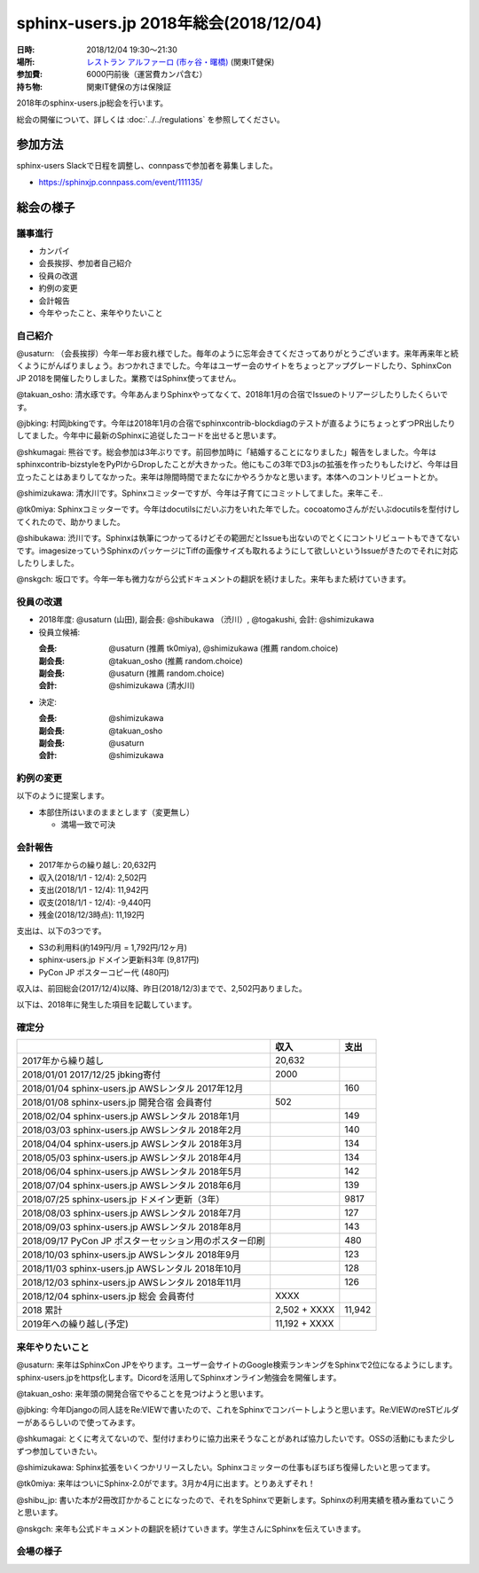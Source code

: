 ========================================
sphinx-users.jp 2018年総会(2018/12/04)
========================================

:日時: 2018/12/04 19:30～21:30
:場所: `レストラン アルファーロ (市ヶ谷・曙橋)`__ (関東IT健保)
:参加費: 6000円前後（運営費カンパ含む）
:持ち物: 関東IT健保の方は保険証

.. __: https://www.its-kenpo.or.jp/fuzoku/restaurant/alfaro/index.html

2018年のsphinx-users.jp総会を行います。

総会の開催について、詳しくは :doc:`../../regulations` を参照してください。

参加方法
=========

sphinx-users Slackで日程を調整し、connpassで参加者を募集しました。

.. connpassで参加者を募集中です。

* https://sphinxjp.connpass.com/event/111135/

.. アジェンダ
.. ==========
.. 
.. * カンパイ
.. * 会長挨拶、参加者自己紹介
.. * 役員の改選
.. * 約例の変更
.. * 会計報告
.. * 今年やったこと、来年やりたいこと

総会の様子
==========

議事進行
---------

* カンパイ
* 会長挨拶、参加者自己紹介
* 役員の改選
* 約例の変更
* 会計報告
* 今年やったこと、来年やりたいこと

自己紹介
------------

@usaturn: （会長挨拶）今年一年お疲れ様でした。毎年のように忘年会きてくださってありがとうございます。来年再来年と続くようにがんばりましょう。おつかれさまでした。今年はユーザー会のサイトをちょっとアップグレードしたり、SphinxCon JP 2018を開催したりしました。業務ではSphinx使ってません。

@takuan_osho: 清水琢です。今年あんまりSphinxやってなくて、2018年1月の合宿でIssueのトリアージしたりしたくらいです。

@jbking: 村岡jbkingです。今年は2018年1月の合宿でsphinxcontrib-blockdiagのテストが直るようにちょっとずつPR出したりしてました。今年中に最新のSphinxに追従したコードを出せると思います。

@shkumagai: 熊谷です。総会参加は3年ぶりです。前回参加時に「結婚することになりました」報告をしました。今年はsphinxcontrib-bizstyleをPyPIからDropしたことが大きかった。他にもこの3年でD3.jsの拡張を作ったりもしたけど、今年は目立ったことはあまりしてなかった。来年は隙間時間でまたなにかやろうかなと思います。本体へのコントリビュートとか。

@shimizukawa: 清水川です。Sphinxコミッターですが、今年は子育てにコミットしてました。来年こそ..

@tk0miya: Sphinxコミッターです。今年はdocutilsにだいぶ力をいれた年でした。cocoatomoさんがだいぶdocutilsを型付けしてくれたので、助かりました。

@shibukawa: 渋川です。Sphinxは執筆につかってるけどその範囲だとIssueも出ないのでとくにコントリビュートもできてないです。imagesizeっていうSphinxのパッケージにTiffの画像サイズも取れるようにして欲しいというIssueがきたのでそれに対応したりしました。

@nskgch: 坂口です。今年一年も微力ながら公式ドキュメントの翻訳を続けました。来年もまた続けていきます。


役員の改選
----------

* 2018年度: @usaturn (山田), 副会長: @shibukawa （渋川）, @togakushi, 会計: @shimizukawa

* 役員立候補:

  :会長: @usaturn (推薦 tk0miya), @shimizukawa (推薦 random.choice)
  :副会長: @takuan_osho (推薦 random.choice)
  :副会長: @usaturn (推薦 random.choice)
  :会計: @shimizukawa (清水川)

* 決定:

  :会長: @shimizukawa
  :副会長: @takuan_osho
  :副会長: @usaturn
  :会計: @shimizukawa


約例の変更
----------

以下のように提案します。

* 本部住所はいまのままとします（変更無し）

  * 満場一致で可決


会計報告
--------

* 2017年からの繰り越し: 20,632円
* 収入(2018/1/1 - 12/4): 2,502円
* 支出(2018/1/1 - 12/4): 11,942円
* 収支(2018/1/1 - 12/4): -9,440円
* 残金(2018/12/3時点): 11,192円

支出は、以下の3つです。

* S3の利用料(約149円/月 = 1,792円/12ヶ月)
* sphinx-users.jp ドメイン更新料3年 (9,817円)
* PyCon JP ポスターコピー代 (480円)

収入は、前回総会(2017/12/4)以降、昨日(2018/12/3)までで、2,502円ありました。

.. 本日の寄付額は、4,640円 でした。

以下は、2018年に発生した項目を記載しています。

確定分
-------
.. list-table::
   :header-rows: 1

   - *
     * 収入
     * 支出

   - * 2017年から繰り越し
     * 20,632
     *


   - * 2018/01/01  2017/12/25 jbking寄付
     * 2000
     *

   - * 2018/01/04  sphinx-users.jp AWSレンタル 2017年12月
     *
     * 160

   - * 2018/01/08  sphinx-users.jp 開発合宿 会員寄付
     * 502
     *

   - * 2018/02/04  sphinx-users.jp AWSレンタル 2018年1月
     *
     * 149

   - * 2018/03/03  sphinx-users.jp AWSレンタル 2018年2月
     *
     * 140

   - * 2018/04/04  sphinx-users.jp AWSレンタル 2018年3月
     *
     * 134

   - * 2018/05/03  sphinx-users.jp AWSレンタル 2018年4月
     *
     * 134

   - * 2018/06/04  sphinx-users.jp AWSレンタル 2018年5月
     *
     * 142

   - * 2018/07/04  sphinx-users.jp AWSレンタル 2018年6月
     *
     * 139

   - * 2018/07/25  sphinx-users.jp ドメイン更新（3年）
     *
     * 9817

   - * 2018/08/03  sphinx-users.jp AWSレンタル 2018年7月
     *
     * 127

   - * 2018/09/03  sphinx-users.jp AWSレンタル 2018年8月
     *
     * 143

   - * 2018/09/17  PyCon JP ポスターセッション用のポスター印刷
     *
     * 480

   - * 2018/10/03  sphinx-users.jp AWSレンタル 2018年9月
     *
     * 123

   - * 2018/11/03  sphinx-users.jp AWSレンタル 2018年10月
     *
     * 128

   - * 2018/12/03  sphinx-users.jp AWSレンタル 2018年11月
     *
     * 126

   - * 2018/12/04  sphinx-users.jp 総会 会員寄付
     * XXXX
     *

   - * 2018 累計
     *  2,502 + XXXX
     * 11,942

   - * 2019年への繰り越し(予定)
     * 11,192 + XXXX
     *


来年やりたいこと
----------------

@usaturn: 来年はSphinxCon JPをやります。ユーザー会サイトのGoogle検索ランキングをSphinxで2位になるようにします。sphinx-users.jpをhttps化します。Dicordを活用してSphinxオンライン勉強会を開催します。

@takuan_osho: 来年頭の開発合宿でやることを見つけようと思います。

@jbking: 今年Djangoの同人誌をRe:VIEWで書いたので、これをSphinxでコンバートしようと思います。Re:VIEWのreSTビルダーがあるらしいので使ってみます。

@shkumagai: とくに考えてないので、型付けまわりに協力出来そうなことがあれば協力したいです。OSSの活動にもまた少しずつ参加していきたい。

@shimizukawa: Sphinx拡張をいくつかリリースしたい。Sphinxコミッターの仕事もぼちぼち復帰したいと思ってます。

@tk0miya: 来年はついにSphinx-2.0がでます。3月か4月に出ます。とりあえずそれ！

@shibu_jp: 書いた本が2冊改訂かかることになったので、それをSphinxで更新します。Sphinxの利用実績を積み重ねていこうと思います。

@nskgch: 来年も公式ドキュメントの翻訳を続けていきます。学生さんにSphinxを伝えていきます。





会場の様子
-----------

.. .. figure:: attendees.*
.. 
..    参加者のみなさん
.. 
.. 
.. その他の写真はこちら
.. 
.. .. raw:: html
.. 
..    <div id="flickrembed"></div><div style="position:absolute; top:-70px; display:block; text-align:center; z-index:-1;"><a href="https://youtubevideoembed.com">Adding the YouTube Player to your website</a></div><script src='https://flickrembed.com/embed_v2.js.php?source=flickr&layout=responsive&input=www.flickr.com/photos/shimizukawa/albums/72157667110969089&sort=3&by=album&theme=default&scale=fill&limit=30&skin=default&autoplay=true'></script><small style="display: block; text-align: center; margin: 0 auto;">Powered by <a href="https://flickrembed.com">flickr embed</a>.</small>

